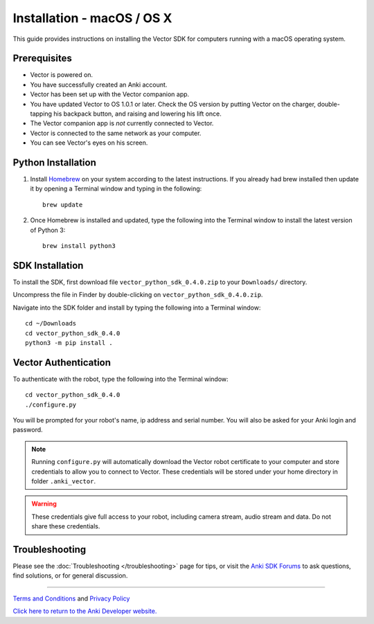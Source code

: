.. _install-macos:

###########################
Installation - macOS / OS X
###########################

This guide provides instructions on installing the Vector SDK for computers running with a macOS operating system.

^^^^^^^^^^^^^
Prerequisites
^^^^^^^^^^^^^

* Vector is powered on.
* You have successfully created an Anki account.
* Vector has been set up with the Vector companion app.
* You have updated Vector to OS 1.0.1 or later. Check the OS version by putting Vector on the charger, double-tapping his backpack button, and raising and lowering his lift once.
* The Vector companion app is *not* currently connected to Vector.
* Vector is connected to the same network as your computer.
* You can see Vector's eyes on his screen.


^^^^^^^^^^^^^^^^^^^
Python Installation
^^^^^^^^^^^^^^^^^^^

1. Install `Homebrew <http://brew.sh>`_ on your system according to the latest instructions. If you already had brew installed then update it by opening a Terminal window and typing in the following::

    brew update

2. Once Homebrew is installed and updated, type the following into the Terminal window to install the latest version of Python 3::

    brew install python3

^^^^^^^^^^^^^^^^
SDK Installation
^^^^^^^^^^^^^^^^

To install the SDK, first download file ``vector_python_sdk_0.4.0.zip`` to your ``Downloads/`` directory.

Uncompress the file in Finder by double-clicking on ``vector_python_sdk_0.4.0.zip``.

Navigate into the SDK folder and install by typing the following into a Terminal window::

    cd ~/Downloads
    cd vector_python_sdk_0.4.0
    python3 -m pip install .

^^^^^^^^^^^^^^^^^^^^^
Vector Authentication
^^^^^^^^^^^^^^^^^^^^^

To authenticate with the robot, type the following into the Terminal window::

    cd vector_python_sdk_0.4.0
    ./configure.py

You will be prompted for your robot's name, ip address and serial number. You will also be asked for your Anki login and password.

.. note:: Running ``configure.py`` will automatically download the Vector robot certificate to your computer and store credentials to allow you to connect to Vector. These credentials will be stored under your home directory in folder ``.anki_vector``.

.. warning:: These credentials give full access to your robot, including camera stream, audio stream and data. Do not share these credentials.

^^^^^^^^^^^^^^^
Troubleshooting
^^^^^^^^^^^^^^^

Please see the :doc:`Troubleshooting </troubleshooting>` page for tips, or visit the `Anki SDK Forums <https://forums.anki.com/>`_ to ask questions, find solutions, or for general discussion.

----

`Terms and Conditions <https://www.anki.com/en-us/company/terms-and-conditions>`_ and `Privacy Policy <https://www.anki.com/en-us/company/privacy>`_

`Click here to return to the Anki Developer website. <http://developer.anki.com>`_
